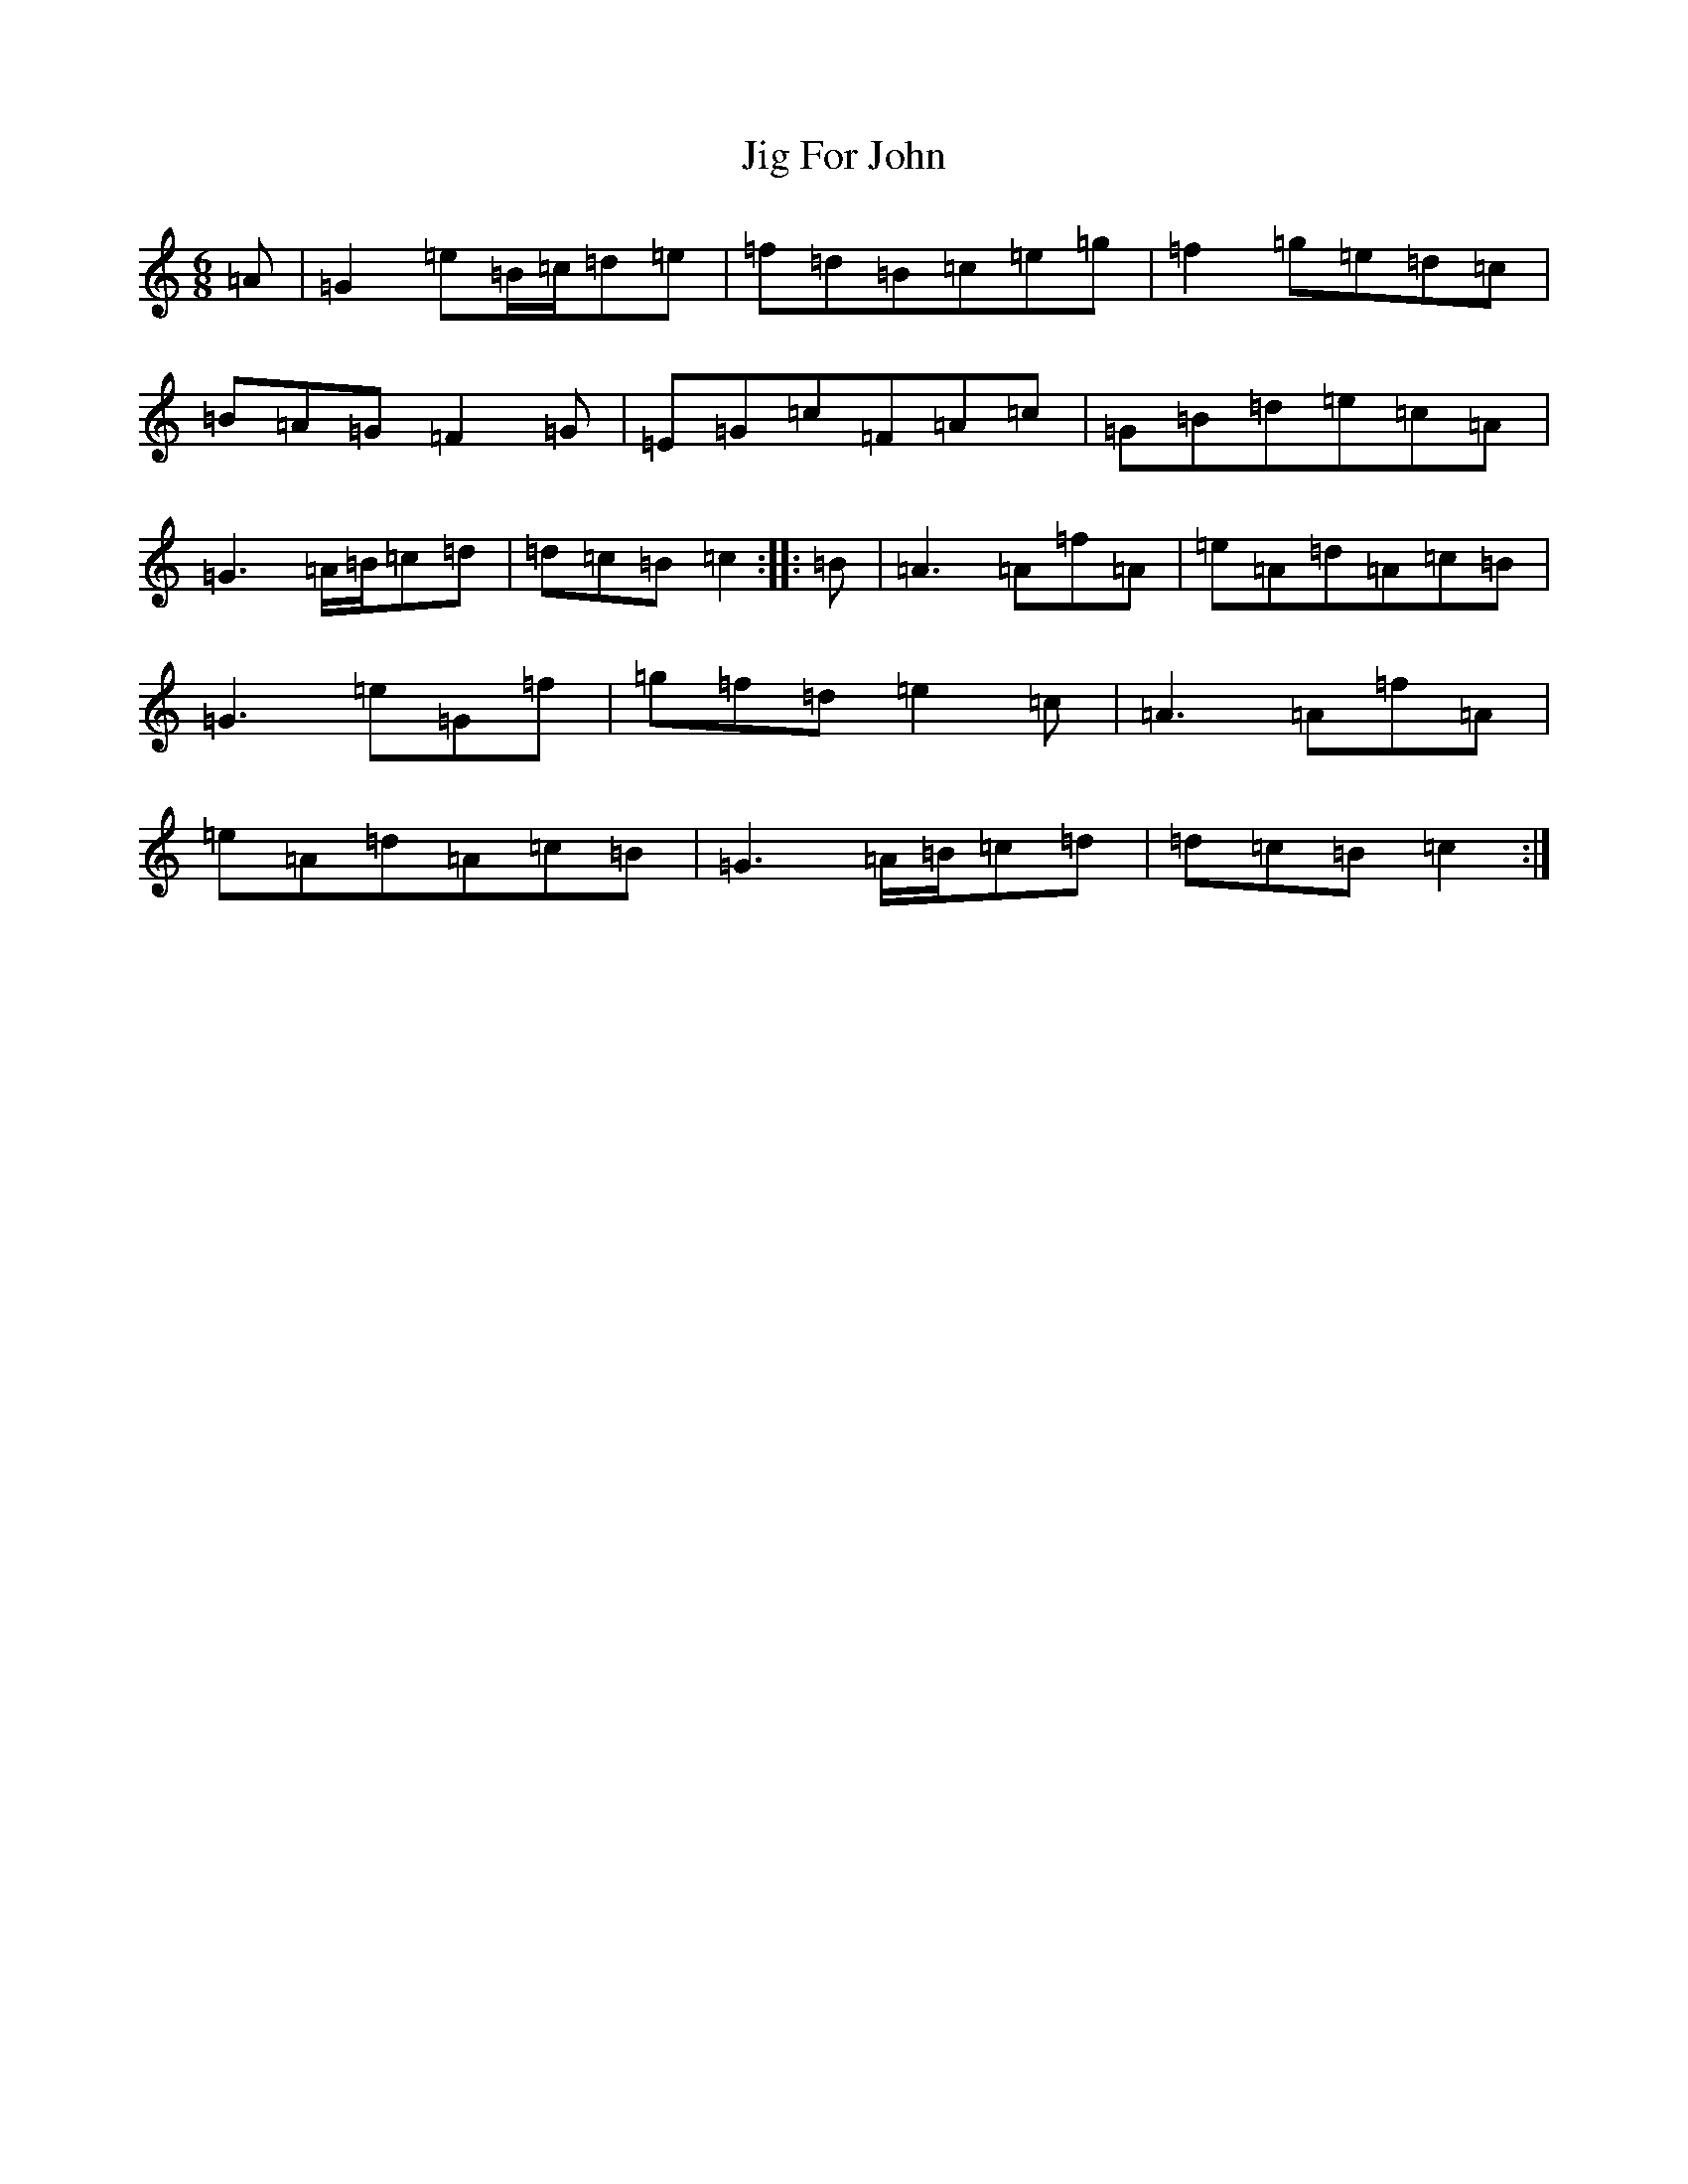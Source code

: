 X: 10402
T: Jig For John
S: https://thesession.org/tunes/5366#setting5366
R: jig
M:6/8
L:1/8
K: C Major
=A|=G2=e=B/2=c/2=d=e|=f=d=B=c=e=g|=f2=g=e=d=c|=B=A=G=F2=G|=E=G=c=F=A=c|=G=B=d=e=c=A|=G3=A/2=B/2=c=d|=d=c=B=c2:||:=B|=A3=A=f=A|=e=A=d=A=c=B|=G3=e=G=f|=g=f=d=e2=c|=A3=A=f=A|=e=A=d=A=c=B|=G3=A/2=B/2=c=d|=d=c=B=c2:|